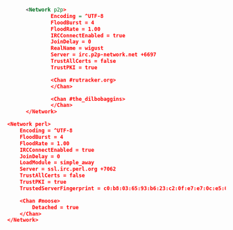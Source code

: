 #+BEGIN_SRC xml

          <Network p2p>
                  Encoding = ^UTF-8
                  FloodBurst = 4
                  FloodRate = 1.00
                  IRCConnectEnabled = true
                  JoinDelay = 0
                  RealName = wigust
                  Server = irc.p2p-network.net +6697
                  TrustAllCerts = false
                  TrustPKI = true

                  <Chan #rutracker.org>
                  </Chan>

                  <Chan #the_dilbobaggins>
                  </Chan>
          </Network>

	<Network perl>
		Encoding = ^UTF-8
		FloodBurst = 4
		FloodRate = 1.00
		IRCConnectEnabled = true
		JoinDelay = 0
		LoadModule = simple_away
		Server = ssl.irc.perl.org +7062
		TrustAllCerts = false
		TrustPKI = true
		TrustedServerFingerprint = c0:b8:03:65:93:b6:23:c2:0f:e7:e7:0c:e5:07:24:5f:cb:20:1c:ca:ee:e0:b5:76:a9:0e:6e:3c:a9:87:59:af

		<Chan #moose>
			Detached = true
		</Chan>
	</Network>

#+END_SRC
